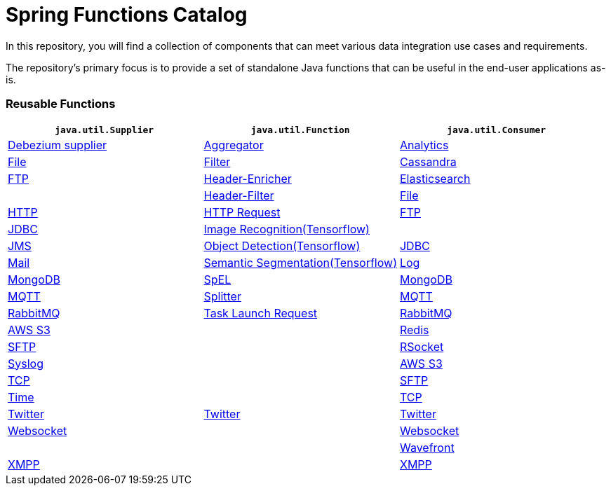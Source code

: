 # Spring Functions Catalog


In this repository, you will find a collection of components that can meet various data integration use cases and requirements.

The repository's primary focus is to provide a set of standalone Java functions that can be useful in the end-user applications as-is.

=== Reusable Functions

|===
| `java.util.Supplier` | `java.util.Function` | `java.util.Consumer`

|link:functions/supplier/debezium-supplier/README.adoc[Debezium supplier]
|link:functions/function/aggregator-function/README.adoc[Aggregator]
|link:functions/consumer/analytics-consumer/README.adoc[Analytics]

|link:functions/supplier/file-supplier/README.adoc[File]
|link:functions/function/filter-function/README.adoc[Filter]
|link:functions/consumer/cassandra-consumer/README.adoc[Cassandra]

|link:functions/supplier/ftp-supplier/README.adoc[FTP]
|link:functions/function/header-enricher-function/README.adoc[Header-Enricher]
|link:functions/consumer/elasticsearch-consumer/README.adoc[Elasticsearch]
|
|link:functions/function/header-filter-function/README.adoc[Header-Filter]
|link:functions/consumer/file-consumer/README.adoc[File]

|link:functions/supplier/http-supplier/README.adoc[HTTP]
|link:functions/function/http-request-function/README.adoc[HTTP Request]
|link:functions/consumer/ftp-consumer/README.adoc[FTP]

|link:functions/supplier/jdbc-supplier/README.adoc[JDBC]
|link:functions/function/image-recognition-function/README.adoc[Image Recognition(Tensorflow)]
|
|link:functions/supplier/jms-supplier/README.adoc[JMS]

|link:functions/function/object-detection-function/README.adoc[Object Detection(Tensorflow)]
|link:functions/consumer/jdbc-consumer/README.adoc[JDBC]

|link:functions/supplier/mail-supplier/README.adoc[Mail]

|link:functions/function/semantic-segmentation-function/README.adoc[Semantic Segmentation(Tensorflow)]
|link:functions/consumer/log-consumer/README.adoc[Log]

|link:functions/supplier/mongodb-supplier/README.adoc[MongoDB]

|link:functions/function/spel-function/README.adoc[SpEL]
|link:functions/consumer/mongodb-consumer/README.adoc[MongoDB]

|link:functions/supplier/mqtt-supplier/README.adoc[MQTT]

|link:functions/function/splitter-function/README.adoc[Splitter]
|link:functions/consumer/mqtt-consumer/README.adoc[MQTT]

|link:functions/supplier/rabbit-supplier/README.adoc[RabbitMQ]
|link:functions/function/task-launch-request-function/README.adoc[Task Launch Request]
|link:functions/consumer/rabbit-consumer/README.adoc[RabbitMQ]

|link:functions/supplier/s3-supplier/README.adoc[AWS S3]
|
|link:functions/consumer/redis-consumer/README.adoc[Redis]

|link:functions/supplier/sftp-supplier/README.adoc[SFTP]
|
|link:functions/consumer/rsocket-consumer/README.adoc[RSocket]

|link:functions/supplier/syslog-supplier/README.adoc[Syslog]
|
|link:functions/consumer/s3-consumer/README.adoc[AWS S3]

|link:functions/supplier/tcp-supplier/README.adoc[TCP]
|
|link:functions/consumer/sftp-consumer/README.adoc[SFTP]

|link:functions/supplier/time-supplier/README.adoc[Time]
|
|link:functions/consumer/tcp-consumer/README.adoc[TCP]

|link:functions/supplier/twitter-supplier/README.adoc[Twitter]
|link:functions/function/twitter-function/README.adoc[Twitter]
|link:functions/consumer/twitter-consumer/README.adoc[Twitter]

|link:functions/supplier/websocket-supplier/README.adoc[Websocket]
|
|link:functions/consumer/websocket-consumer/README.adoc[Websocket]

|
|
|link:functions/consumer/wavefront-consumer/README.adoc[Wavefront]
|link:functions/supplier/xmpp-supplier/README.adoc[XMPP]
|
|link:functions/consumer/xmpp-consumer/README.adoc[XMPP]
|===
